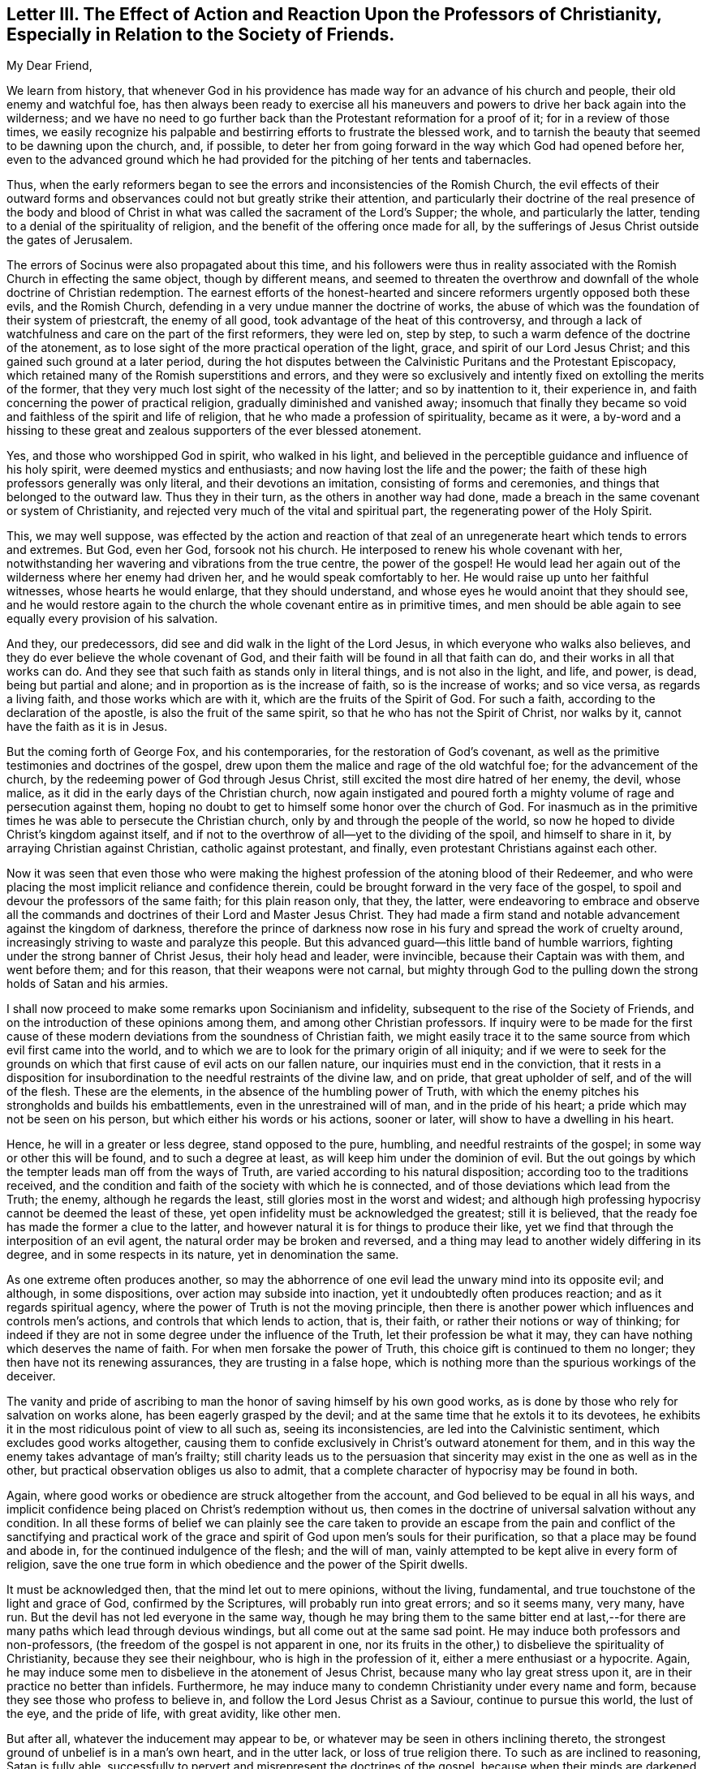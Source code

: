 [short="Letter III. The Effect of Action and Reaction"]
== Letter III. The Effect of Action and Reaction Upon the Professors of Christianity, Especially in Relation to the Society of Friends.

[.salutation]
My Dear Friend,

We learn from history,
that whenever God in his providence has made way for an advance of his church and people,
their old enemy and watchful foe,
has then always been ready to exercise all his maneuvers
and powers to drive her back again into the wilderness;
and we have no need to go further back than the Protestant reformation for a proof of it;
for in a review of those times,
we easily recognize his palpable and bestirring efforts to frustrate the blessed work,
and to tarnish the beauty that seemed to be dawning upon the church, and, if possible,
to deter her from going forward in the way which God had opened before her,
even to the advanced ground which he had provided
for the pitching of her tents and tabernacles.

Thus, when the early reformers began to see the errors and inconsistencies of the Romish Church,
the evil effects of their outward forms and observances
could not but greatly strike their attention,
and particularly their doctrine of the real presence of the body and blood
of Christ in what was called the sacrament of the Lord`'s Supper;
the whole, and particularly the latter,
tending to a denial of the spirituality of religion,
and the benefit of the offering once made for all,
by the sufferings of Jesus Christ outside the gates of Jerusalem.

The errors of Socinus were also propagated about this time,
and his followers were thus in reality associated
with the Romish Church in effecting the same object,
though by different means,
and seemed to threaten the overthrow and downfall
of the whole doctrine of Christian redemption.
The earnest efforts of the honest-hearted and sincere
reformers urgently opposed both these evils,
and the Romish Church, defending in a very undue manner the doctrine of works,
the abuse of which was the foundation of their system of priestcraft,
the enemy of all good, took advantage of the heat of this controversy,
and through a lack of watchfulness and care on the part of the first reformers,
they were led on, step by step, to such a warm defence of the doctrine of the atonement,
as to lose sight of the more practical operation of the light, grace,
and spirit of our Lord Jesus Christ; and this gained such ground at a later period,
during the hot disputes between the Calvinistic Puritans and the Protestant Episcopacy,
which retained many of the Romish superstitions and errors,
and they were so exclusively and intently fixed on extolling the merits of the former,
that they very much lost sight of the necessity of the latter;
and so by inattention to it, their experience in,
and faith concerning the power of practical religion,
gradually diminished and vanished away;
insomuch that finally they became so void and faithless of the spirit and life of religion,
that he who made a profession of spirituality, became as it were,
a by-word and a hissing to these great and zealous
supporters of the ever blessed atonement.

Yes, and those who worshipped God in spirit, who walked in his light,
and believed in the perceptible guidance and influence of his holy spirit,
were deemed mystics and enthusiasts; and now having lost the life and the power;
the faith of these high professors generally was only literal,
and their devotions an imitation, consisting of forms and ceremonies,
and things that belonged to the outward law.
Thus they in their turn, as the others in another way had done,
made a breach in the same covenant or system of Christianity,
and rejected very much of the vital and spiritual part,
the regenerating power of the Holy Spirit.

This, we may well suppose,
was effected by the action and reaction of that zeal of
an unregenerate heart which tends to errors and extremes.
But God, even her God, forsook not his church.
He interposed to renew his whole covenant with her,
notwithstanding her wavering and vibrations from the true centre,
the power of the gospel!
He would lead her again out of the wilderness where her enemy had driven her,
and he would speak comfortably to her.
He would raise up unto her faithful witnesses, whose hearts he would enlarge,
that they should understand, and whose eyes he would anoint that they should see,
and he would restore again to the church the whole covenant entire as in primitive times,
and men should be able again to see equally every provision of his salvation.

And they, our predecessors, did see and did walk in the light of the Lord Jesus,
in which everyone who walks also believes,
and they do ever believe the whole covenant of God,
and their faith will be found in all that faith can do,
and their works in all that works can do.
And they see that such faith as stands only in literal things,
and is not also in the light, and life, and power, is dead, being but partial and alone;
and in proportion as is the increase of faith, so is the increase of works;
and so vice versa, as regards a living faith, and those works which are with it,
which are the fruits of the Spirit of God.
For such a faith, according to the declaration of the apostle,
is also the fruit of the same spirit, so that he who has not the Spirit of Christ,
nor walks by it, cannot have the faith as it is in Jesus.

But the coming forth of George Fox, and his contemporaries,
for the restoration of God`'s covenant,
as well as the primitive testimonies and doctrines of the gospel,
drew upon them the malice and rage of the old watchful foe;
for the advancement of the church, by the redeeming power of God through Jesus Christ,
still excited the most dire hatred of her enemy, the devil, whose malice,
as it did in the early days of the Christian church,
now again instigated and poured forth a mighty volume
of rage and persecution against them,
hoping no doubt to get to himself some honor over the church of God.
For inasmuch as in the primitive times he was able to persecute the Christian church,
only by and through the people of the world,
so now he hoped to divide Christ`'s kingdom against itself,
and if not to the overthrow of all--yet to the dividing of the spoil,
and himself to share in it, by arraying Christian against Christian,
catholic against protestant, and finally, even protestant Christians against each other.

Now it was seen that even those who were making the highest
profession of the atoning blood of their Redeemer,
and who were placing the most implicit reliance and confidence therein,
could be brought forward in the very face of the gospel,
to spoil and devour the professors of the same faith; for this plain reason only,
that they, the latter,
were endeavoring to embrace and observe all the commands
and doctrines of their Lord and Master Jesus Christ.
They had made a firm stand and notable advancement against the kingdom of darkness,
therefore the prince of darkness now rose in his
fury and spread the work of cruelty around,
increasingly striving to waste and paralyze this people.
But this advanced guard--this little band of humble warriors,
fighting under the strong banner of Christ Jesus, their holy head and leader,
were invincible, because their Captain was with them, and went before them;
and for this reason, that their weapons were not carnal,
but mighty through God to the pulling down the strong holds of Satan and his armies.

I shall now proceed to make some remarks upon Socinianism and infidelity,
subsequent to the rise of the Society of Friends,
and on the introduction of these opinions among them,
and among other Christian professors.
If inquiry were to be made for the first cause of these
modern deviations from the soundness of Christian faith,
we might easily trace it to the same source from which evil first came into the world,
and to which we are to look for the primary origin of all iniquity;
and if we were to seek for the grounds on which that
first cause of evil acts on our fallen nature,
our inquiries must end in the conviction,
that it rests in a disposition for insubordination
to the needful restraints of the divine law,
and on pride, that great upholder of self, and of the will of the flesh.
These are the elements, in the absence of the humbling power of Truth,
with which the enemy pitches his strongholds and builds his embattlements,
even in the unrestrained will of man, and in the pride of his heart;
a pride which may not be seen on his person, but which either his words or his actions,
sooner or later, will show to have a dwelling in his heart.

Hence, he will in a greater or less degree, stand opposed to the pure, humbling,
and needful restraints of the gospel; in some way or other this will be found,
and to such a degree at least, as will keep him under the dominion of evil.
But the out goings by which the tempter leads man off from the ways of Truth,
are varied according to his natural disposition;
according too to the traditions received,
and the condition and faith of the society with which he is connected,
and of those deviations which lead from the Truth; the enemy,
although he regards the least, still glories most in the worst and widest;
and although high professing hypocrisy cannot be deemed the least of these,
yet open infidelity must be acknowledged the greatest; still it is believed,
that the ready foe has made the former a clue to the latter,
and however natural it is for things to produce their like,
yet we find that through the interposition of an evil agent,
the natural order may be broken and reversed,
and a thing may lead to another widely differing in its degree,
and in some respects in its nature, yet in denomination the same.

As one extreme often produces another,
so may the abhorrence of one evil lead the unwary mind into its opposite evil;
and although, in some dispositions, over action may subside into inaction,
yet it undoubtedly often produces reaction; and as it regards spiritual agency,
where the power of Truth is not the moving principle,
then there is another power which influences and controls men`'s actions,
and controls that which lends to action, that is, their faith,
or rather their notions or way of thinking;
for indeed if they are not in some degree under the influence of the Truth,
let their profession be what it may,
they can have nothing which deserves the name of faith.
For when men forsake the power of Truth, this choice gift is continued to them no longer;
they then have not its renewing assurances, they are trusting in a false hope,
which is nothing more than the spurious workings of the deceiver.

The vanity and pride of ascribing to man the honor
of saving himself by his own good works,
as is done by those who rely for salvation on works alone,
has been eagerly grasped by the devil;
and at the same time that he extols it to its devotees,
he exhibits it in the most ridiculous point of view to all such as,
seeing its inconsistencies, are led into the Calvinistic sentiment,
which excludes good works altogether,
causing them to confide exclusively in Christ`'s outward atonement for them,
and in this way the enemy takes advantage of man`'s frailty;
still charity leads us to the persuasion that sincerity
may exist in the one as well as in the other,
but practical observation obliges us also to admit,
that a complete character of hypocrisy may be found in both.

Again, where good works or obedience are struck altogether from the account,
and God believed to be equal in all his ways,
and implicit confidence being placed on Christ`'s redemption without us,
then comes in the doctrine of universal salvation without any condition.
In all these forms of belief we can plainly see the care taken to provide
an escape from the pain and conflict of the sanctifying and practical
work of the grace and spirit of God upon men`'s souls for their purification,
so that a place may be found and abode in, for the continued indulgence of the flesh;
and the will of man, vainly attempted to be kept alive in every form of religion,
save the one true form in which obedience and the power of the Spirit dwells.

It must be acknowledged then, that the mind let out to mere opinions, without the living,
fundamental, and true touchstone of the light and grace of God,
confirmed by the Scriptures, will probably run into great errors; and so it seems many,
very many, have run.
But the devil has not led everyone in the same way,
though he may bring them to the same bitter end at last,--for
there are many paths which lead through devious windings,
but all come out at the same sad point.
He may induce both professors and non-professors,
(the freedom of the gospel is not apparent in one,
nor its fruits in the other,) to disbelieve the spirituality of Christianity,
because they see their neighbour, who is high in the profession of it,
either a mere enthusiast or a hypocrite.
Again, he may induce some men to disbelieve in the atonement of Jesus Christ,
because many who lay great stress upon it, are in their practice no better than infidels.
Furthermore, he may induce many to condemn Christianity under every name and form,
because they see those who profess to believe in,
and follow the Lord Jesus Christ as a Saviour, continue to pursue this world,
the lust of the eye, and the pride of life, with great avidity, like other men.

But after all, whatever the inducement may appear to be,
or whatever may be seen in others inclining thereto,
the strongest ground of unbelief is in a man`'s own heart, and in the utter lack,
or loss of true religion there.
To such as are inclined to reasoning, Satan is fully able,
successfully to pervert and misrepresent the doctrines of the gospel,
because when their minds are darkened and know not the Truth,
he can and does lead them to mistake his false radiance for the light of Christ,
and thereby induces a great reversion of views and sentiments, making light darkness,
and darkness light, before them.
Hence they become an easy prey to infidelity.
In this way I apprehend it was that some were seduced in the early days of our Society,
even such as had more self love and spiritual pride, than vital Christianity, namely:
John Perrott, John Wilkinson, and others.
(See Sewell`'s and Gough`'s Histories.)

But we see how soon their anti-christian doctrines were
discerned and detected by George Fox and his contemporaries,
because the light and spirit of Christianity abode in them;
even a measure of that Spirit which tries every spirit,
and is able to decide whether it be of God or not.
The judgment of Truth was thus placed upon the heads of
these innovators and great pretenders to spirituality.
And again, in more modern times, it was in the self-same way,
that Satan deceived and led away some in Ireland, and many in North America;
and it is believed that the facility of his victory over them,
was greatly owing to their self love, self righteousness,
and their great lack of meek Christian principle.
Insomuch that by his transforming power, he succeeded in bringing them to suppose,
or to profess that they supposed,
that our first Friends did not believe in the true divinity
and reconciling sacrifice of our Lord Jesus Christ;
than which a greater absurdity, and perversion of things, could hardly be imagined.

For however the views of others as to the spirituality of religion,
were such as necessarily to lead our early Friends
to dwell much upon that part of the Christian doctrine,
and to insist on the leading of God`'s grace in the heart;
yet there is nothing more obviously foreign to the
truth than the pretensions of those Socinian seceders,
namely,
that our first Friends did not believe in the true godhead and manhood of Jesus Christ,
and in the blessed purpose of his sacrifice.
So that we verily know that these outbreakings,
cannot in the least degree be grounded upon any defect in our predecessors,
in any point of Christian faith concerning the offices and character of Christ;
for abundant evidence is deducible from their writings
to prove that such a defect did not exist.

As has been before suggested, the professors of Christianity in the time of George Fox,
had generally forsaken the spirituality of religion,
but were not in the least lacking as to a belief in the outward coming, the divinity,
and sacrifice of Christ.
Hence there was not that necessity of insisting upon
faith in this last-mentioned part of the Covenant,
respecting which there was no defect of faith,
as upon that part in which there was a deficiency;
and this their practice was according to Truth and sound reasoning.
For what skillful physician, being called to administer to a diseased person,
would not resort to such medicine,
as would tend to counteract the complaint that was already upon him,
rather than to administer to a disease under which he did not suffer,
and in which respect he was entirely sound and healthy.

Now, as the literal and spiritual parts of Christianity cannot be considered
by any truly enlightened mind to be opposing or contending properties,
any more than the body and soul of a perfect man,
so therefore there can be no necessary fear,
that to promote the right apprehension of the one could endanger the safety of the other.
To say that except a man has the spirit of Christ he is none of his,
does not gainsay the testimony that "`God was manifest in the flesh, seen of angels,
believed on in the world,
received up into glory!`" and I believe that the
more true spiritual Christianity a man has,
the better he will be qualified rightly to see and to estimate
the doctrines of Truth as contained in the Holy Scriptures
relative to the outward coming and offices of Jesus Christ;
and for this very reason I believe, and am abundantly convinced,
that our predecessors had much more of the true faith,
and had much clearer views of the meaning and standing of the Scriptures,
as well as of the true divinity of,
and the purposes of the sufferings of our Lord and Saviour,
than other professors of that day,
who were making a high profession of their faith in them,
but many of whom were lacking in spiritual and vital religion.
